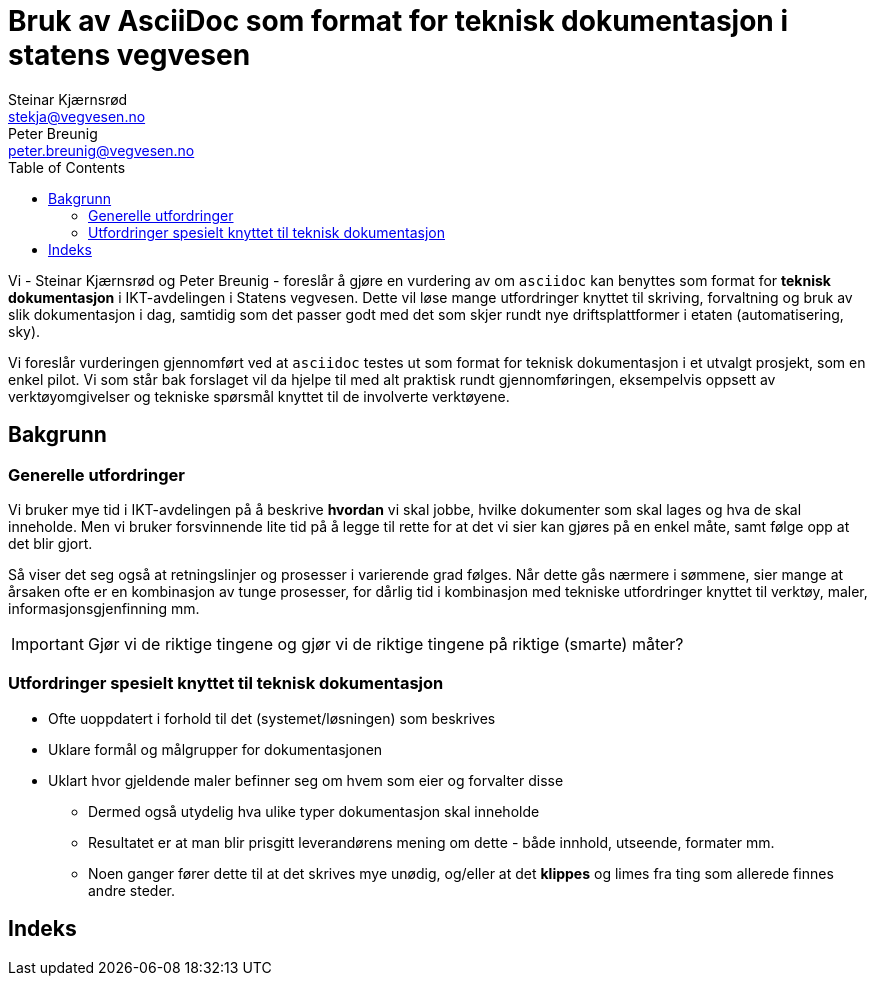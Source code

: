 = Bruk av AsciiDoc som format for teknisk dokumentasjon i statens vegvesen
Steinar Kjærnsrød <stekja@vegvesen.no>; Peter Breunig <peter.breunig@vegvesen.no>
:icons: font
:toc:

Vi - {author} og {author_2} - foreslår å gjøre en vurdering av om `asciidoc` kan benyttes som format for
*teknisk dokumentasjon* i IKT-avdelingen i Statens vegvesen. Dette vil løse mange utfordringer knyttet
til skriving, forvaltning og bruk av slik dokumentasjon (((dokumentasjon))) i dag, samtidig som det passer godt med det som skjer 
rundt nye driftsplattformer i etaten (automatisering, sky).

Vi foreslår vurderingen gjennomført ved at `asciidoc` testes ut som format for teknisk dokumentasjon i et utvalgt prosjekt, som 
en enkel pilot. Vi som står bak forslaget vil da hjelpe til med alt praktisk rundt gjennomføringen, eksempelvis oppsett av verktøyomgivelser og tekniske spørsmål knyttet til de involverte verktøyene.

== Bakgrunn
=== Generelle utfordringer
Vi bruker mye tid i IKT-avdelingen på å beskrive *hvordan* vi skal jobbe, hvilke dokumenter
som skal lages og hva de skal inneholde. Men vi bruker forsvinnende lite tid
på å legge til rette for at det vi sier kan gjøres på en enkel måte, samt følge opp at det
blir gjort.

Så viser det seg også at retningslinjer og prosesser i varierende grad følges. Når dette gås nærmere i sømmene,
sier mange at årsaken ofte er en kombinasjon av tunge prosesser, for dårlig tid i kombinasjon med tekniske utfordringer knyttet til
verktøy, maler, informasjonsgjenfinning mm.

IMPORTANT: Gjør vi de riktige tingene og gjør vi de riktige tingene på riktige (smarte) måter?

=== Utfordringer spesielt knyttet til teknisk dokumentasjon
* Ofte uoppdatert i forhold til det (systemet/løsningen) som beskrives
* Uklare formål og målgrupper for dokumentasjonen
* Uklart hvor gjeldende maler befinner seg om hvem som eier og forvalter disse
** Dermed også utydelig hva ulike typer dokumentasjon skal inneholde
** Resultatet er at man blir prisgitt leverandørens mening om dette - både innhold, utseende, formater mm.
** Noen ganger fører dette til at det skrives mye unødig, og/eller at det *klippes* og limes fra ting som allerede finnes andre steder.




[index]
== Indeks
